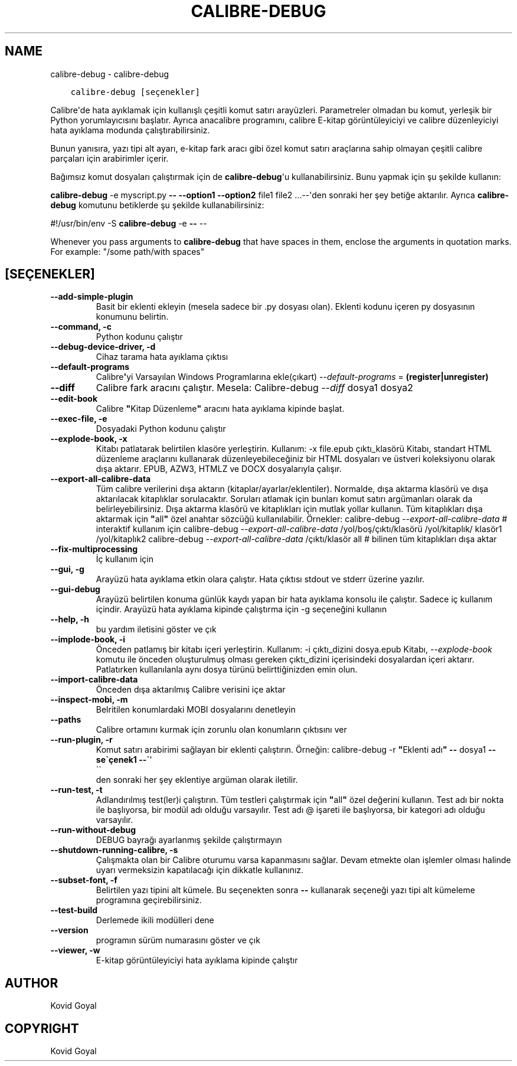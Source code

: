 .\" Man page generated from reStructuredText.
.
.
.nr rst2man-indent-level 0
.
.de1 rstReportMargin
\\$1 \\n[an-margin]
level \\n[rst2man-indent-level]
level margin: \\n[rst2man-indent\\n[rst2man-indent-level]]
-
\\n[rst2man-indent0]
\\n[rst2man-indent1]
\\n[rst2man-indent2]
..
.de1 INDENT
.\" .rstReportMargin pre:
. RS \\$1
. nr rst2man-indent\\n[rst2man-indent-level] \\n[an-margin]
. nr rst2man-indent-level +1
.\" .rstReportMargin post:
..
.de UNINDENT
. RE
.\" indent \\n[an-margin]
.\" old: \\n[rst2man-indent\\n[rst2man-indent-level]]
.nr rst2man-indent-level -1
.\" new: \\n[rst2man-indent\\n[rst2man-indent-level]]
.in \\n[rst2man-indent\\n[rst2man-indent-level]]u
..
.TH "CALIBRE-DEBUG" "1" "Mayıs 26, 2023" "6.18.1" "calibre"
.SH NAME
calibre-debug \- calibre-debug
.INDENT 0.0
.INDENT 3.5
.sp
.nf
.ft C
calibre\-debug [seçenekler]
.ft P
.fi
.UNINDENT
.UNINDENT
.sp
Calibre\(aqde hata ayıklamak için kullanışlı çeşitli komut satırı arayüzleri. Parametreler olmadan
bu komut, yerleşik bir Python yorumlayıcısını başlatır. Ayrıca
anacalibre programını, calibre E\-kitap görüntüleyiciyi ve calibre düzenleyiciyi hata ayıklama modunda çalıştırabilirsiniz.
.sp
Bunun yanısıra, yazı tipi alt ayarı, e\-kitap fark aracı gibi özel komut satırı araçlarına sahip olmayan
çeşitli calibre parçaları için arabirimler içerir.
.sp
Bağımsız komut dosyaları çalıştırmak için de \fBcalibre\-debug\fP\(aqu kullanabilirsiniz. Bunu yapmak için şu şekilde kullanın:
.sp
\fBcalibre\-debug\fP \-e myscript.py \fB\-\-\fP \fB\-\-option1\fP \fB\-\-option2\fP file1 file2 ...\-\-\(aqden sonraki her şey betiğe aktarılır. Ayrıca \fBcalibre\-debug\fP
komutunu betiklerde şu şekilde kullanabilirsiniz:
.sp
#!/usr/bin/env \-S \fBcalibre\-debug\fP \-e \fB\-\-\fP \-\-
.sp
Whenever you pass arguments to \fBcalibre\-debug\fP that have spaces in them, enclose the arguments in quotation marks. For example: \(dq/some path/with spaces\(dq
.SH [SEÇENEKLER]
.INDENT 0.0
.TP
.B \-\-add\-simple\-plugin
Basit bir eklenti ekleyin (mesela sadece bir .py dosyası olan). Eklenti kodunu içeren py dosyasının konumunu belirtin.
.UNINDENT
.INDENT 0.0
.TP
.B \-\-command, \-c
Python kodunu çalıştır
.UNINDENT
.INDENT 0.0
.TP
.B \-\-debug\-device\-driver, \-d
Cihaz tarama hata ayıklama çıktısı
.UNINDENT
.INDENT 0.0
.TP
.B \-\-default\-programs
Calibre\fB\(aq\fPyi Varsayılan Windows Programlarına ekle(çıkart) \fI\%\-\-default\-programs\fP = \fB(register|unregister)\fP
.UNINDENT
.INDENT 0.0
.TP
.B \-\-diff
Calibre fark aracını çalıştır. Mesela: Calibre\-debug \fI\%\-\-diff\fP dosya1 dosya2
.UNINDENT
.INDENT 0.0
.TP
.B \-\-edit\-book
Calibre \fB\(dq\fPKitap Düzenleme\fB\(dq\fP aracını hata ayıklama kipinde başlat.
.UNINDENT
.INDENT 0.0
.TP
.B \-\-exec\-file, \-e
Dosyadaki Python kodunu çalıştır
.UNINDENT
.INDENT 0.0
.TP
.B \-\-explode\-book, \-x
Kitabı patlatarak belirtilen klasöre yerleştirin. Kullanım: \-x file.epub çıktı_klasörü Kitabı, standart HTML düzenleme araçlarını kullanarak düzenleyebileceğiniz bir HTML dosyaları ve üstveri koleksiyonu olarak dışa aktarır. EPUB, AZW3, HTMLZ ve DOCX dosyalarıyla çalışır.
.UNINDENT
.INDENT 0.0
.TP
.B \-\-export\-all\-calibre\-data
Tüm calibre verilerini dışa aktarın (kitaplar/ayarlar/eklentiler). Normalde, dışa aktarma klasörü ve dışa aktarılacak kitaplıklar sorulacaktır. Soruları atlamak için bunları komut satırı argümanları olarak da belirleyebilirsiniz. Dışa aktarma klasörü ve kitaplıkları için mutlak yollar kullanın. Tüm kitaplıkları dışa aktarmak için \fB\(dq\fPall\fB\(dq\fP özel anahtar sözcüğü kullanılabilir. Örnekler:  calibre\-debug \fI\%\-\-export\-all\-calibre\-data\fP # interaktif kullanım için calibre\-debug \fI\%\-\-export\-all\-calibre\-data\fP /yol/boş/çıktı/klasörü /yol/kitaplık/ klasör1 /yol/kitaplık2 calibre\-debug \fI\%\-\-export\-all\-calibre\-data\fP /çıktı/klasör all # bilinen tüm kitaplıkları dışa aktar
.UNINDENT
.INDENT 0.0
.TP
.B \-\-fix\-multiprocessing
İç kullanım için
.UNINDENT
.INDENT 0.0
.TP
.B \-\-gui, \-g
Arayüzü hata ayıklama etkin olara çalıştır. Hata çıktısı stdout ve stderr üzerine yazılır.
.UNINDENT
.INDENT 0.0
.TP
.B \-\-gui\-debug
Arayüzü belirtilen konuma günlük kaydı yapan bir hata ayıklama konsolu ile çalıştır. Sadece iç kullanım içindir. Arayüzü hata ayıklama kipinde çalıştırma için \-g seçeneğini kullanın
.UNINDENT
.INDENT 0.0
.TP
.B \-\-help, \-h
bu yardım iletisini göster ve çık
.UNINDENT
.INDENT 0.0
.TP
.B \-\-implode\-book, \-i
Önceden patlamış bir kitabı içeri yerleştirin. Kullanım: \-i çıktı_dizini dosya.epub Kitabı, \fI\%\-\-explode\-book\fP komutu ile önceden oluşturulmuş olması gereken çıktı_dizini içerisindeki dosyalardan içeri aktarır. Patlatırken kullanılanla aynı dosya türünü belirttiğinizden emin olun.
.UNINDENT
.INDENT 0.0
.TP
.B \-\-import\-calibre\-data
Önceden dışa aktarılmış Calibre verisini içe aktar
.UNINDENT
.INDENT 0.0
.TP
.B \-\-inspect\-mobi, \-m
Belritilen konumlardaki MOBI dosyalarını denetleyin
.UNINDENT
.INDENT 0.0
.TP
.B \-\-paths
Calibre ortamını kurmak için zorunlu olan konumların çıktısını ver
.UNINDENT
.INDENT 0.0
.TP
.B \-\-run\-plugin, \-r
Komut satırı arabirimi sağlayan bir eklenti çalıştırın. Örneğin: calibre\-debug \-r \fB\(dq\fPEklenti adı\fB\(dq\fP \fB\-\-\fP dosya1 \fB\-\-se\(gaçenek1 \-\-\(ga\fP\(aq
.nf
\(ga\(ga
.fi
den sonraki her şey eklentiye argüman olarak iletilir.
.UNINDENT
.INDENT 0.0
.TP
.B \-\-run\-test, \-t
Adlandırılmış test(ler)i çalıştırın. Tüm testleri çalıştırmak için \fB\(dq\fPall\fB\(dq\fP özel değerini kullanın. Test adı bir nokta ile başlıyorsa, bir modül adı olduğu varsayılır. Test adı @ işareti ile başlıyorsa, bir kategori adı olduğu varsayılır.
.UNINDENT
.INDENT 0.0
.TP
.B \-\-run\-without\-debug
DEBUG bayrağı ayarlanmış şekilde çalıştırmayın
.UNINDENT
.INDENT 0.0
.TP
.B \-\-shutdown\-running\-calibre, \-s
Çalışmakta olan bir Calibre oturumu varsa kapanmasını sağlar. Devam etmekte olan işlemler olması halinde uyarı vermeksizin kapatılacağı için dikkatle kullanınız.
.UNINDENT
.INDENT 0.0
.TP
.B \-\-subset\-font, \-f
Belirtilen yazı tipini alt kümele. Bu seçenekten sonra \fB\-\-\fP kullanarak seçeneği yazı tipi alt kümeleme programına geçirebilirsiniz.
.UNINDENT
.INDENT 0.0
.TP
.B \-\-test\-build
Derlemede ikili modülleri dene
.UNINDENT
.INDENT 0.0
.TP
.B \-\-version
programın sürüm numarasını göster ve çık
.UNINDENT
.INDENT 0.0
.TP
.B \-\-viewer, \-w
E\-kitap görüntüleyiciyi hata ayıklama kipinde çalıştır
.UNINDENT
.SH AUTHOR
Kovid Goyal
.SH COPYRIGHT
Kovid Goyal
.\" Generated by docutils manpage writer.
.
